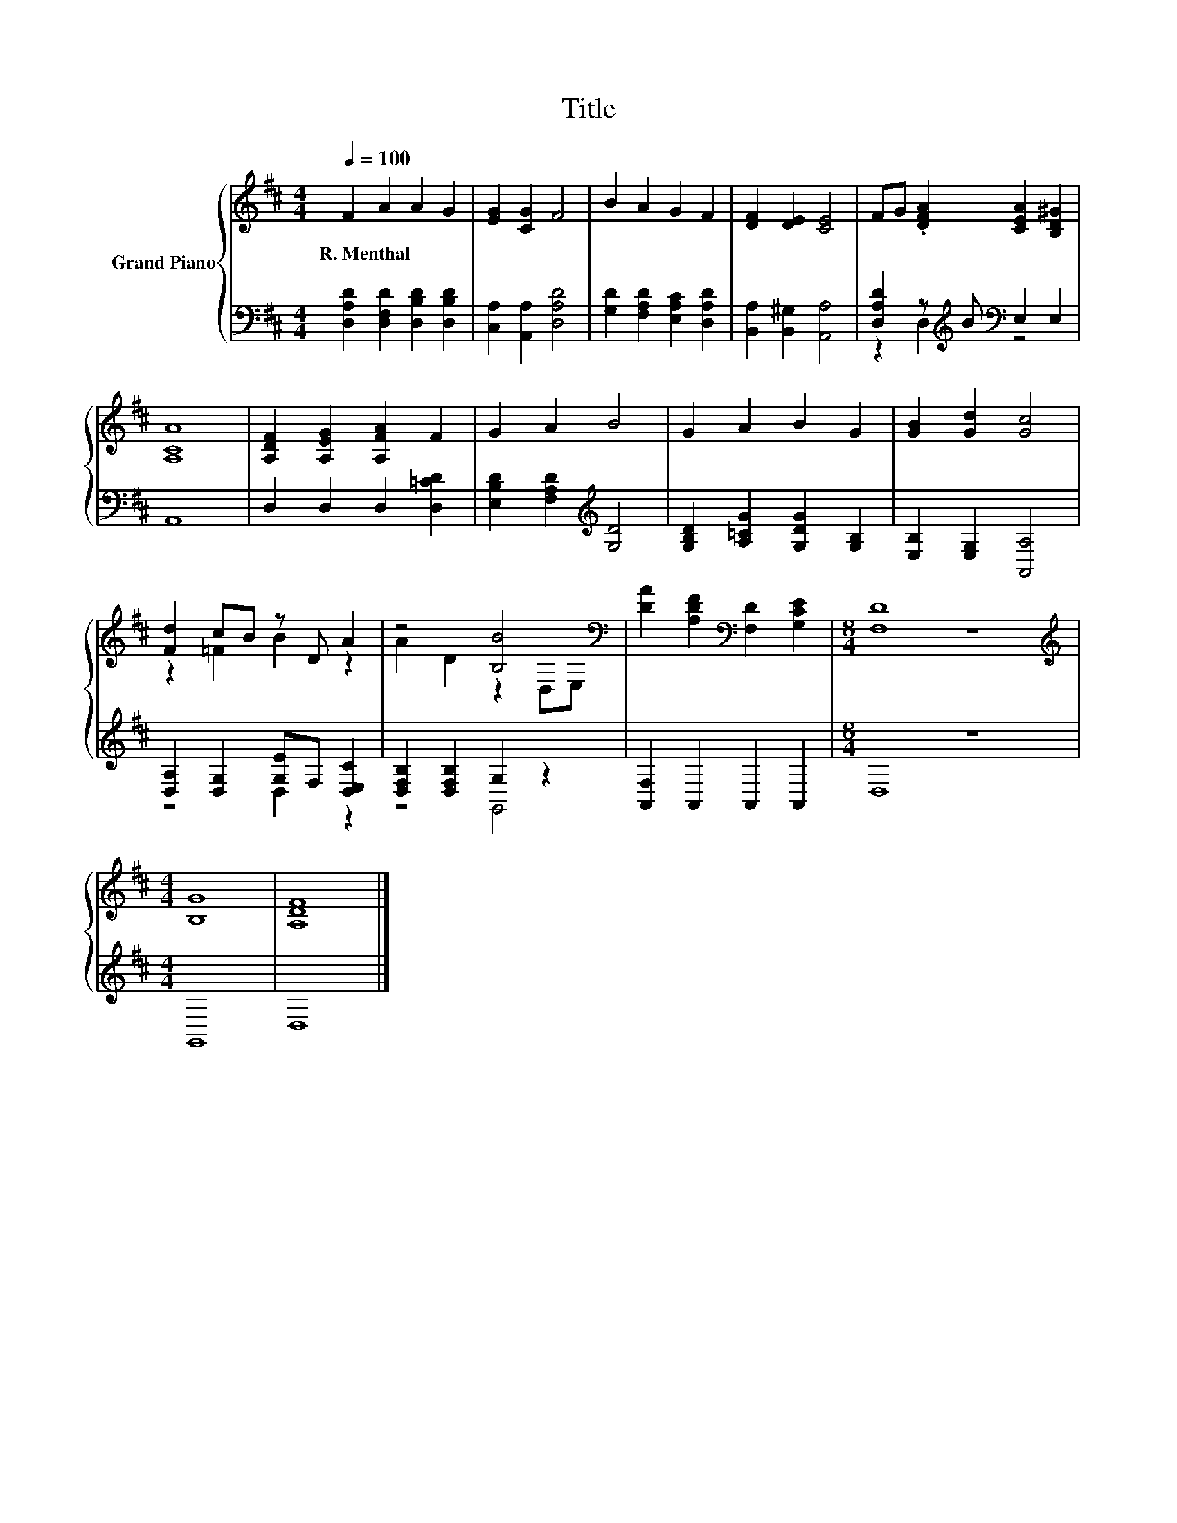 X:1
T:Title
%%score { ( 1 4 ) | ( 2 3 ) }
L:1/8
Q:1/4=100
M:4/4
K:D
V:1 treble nm="Grand Piano"
V:4 treble 
V:2 bass 
V:3 bass 
V:1
 F2 A2 A2 G2 | [EG]2 [CG]2 F4 | B2 A2 G2 F2 | [DF]2 [DE]2 [CE]4 | FG .[DFA]2 [CEA]2 [B,D^G]2 | %5
w: R.~Menthal * * *|||||
 [A,CA]8 | [A,DF]2 [A,EG]2 [A,FA]2 F2 | G2 A2 B4 | G2 A2 B2 G2 | [GB]2 [Gd]2 [Gc]4 | %10
w: |||||
 [Fd]2 cB z D A2 | z4 [B,B]4[K:bass] | [DA]2 [A,DF]2[K:bass] [F,D]2 [G,CE]2 |[M:8/4] [F,D]8 z8 | %14
w: ||||
[M:4/4][K:treble] [B,G]8 | [A,DF]8 |] %16
w: ||
V:2
 [D,A,D]2 [D,F,D]2 [D,B,D]2 [D,B,D]2 | [C,A,]2 [A,,A,]2 [D,A,D]4 | %2
 [G,D]2 [F,A,D]2 [E,A,C]2 [D,A,D]2 | [B,,A,]2 [B,,^G,]2 [A,,A,]4 | %4
 [D,A,D]2 z[K:treble] B[K:bass] E,2 E,2 | A,,8 | D,2 D,2 D,2 [D,=CD]2 | %7
 [E,B,D]2 [F,A,D]2[K:treble] [G,D]4 | [G,B,D]2 [A,=CG]2 [G,DG]2 [G,B,]2 | %9
 [E,B,]2 [E,G,]2 [A,,A,]4 | [D,A,]2 [D,G,]2 [G,E]F, [D,E,C]2 | [D,F,B,]2 [D,F,B,]2 G,2 z2 | %12
 [A,,F,]2 A,,2 A,,2 A,,2 |[M:8/4] D,8 z8 |[M:4/4] G,,8 | D,8 |] %16
V:3
 x8 | x8 | x8 | x8 | z2 D,2[K:treble][K:bass] z4 | x8 | x8 | x4[K:treble] x4 | x8 | x8 | %10
 z4 D,2 z2 | z4 G,,4 | x8 |[M:8/4] x16 |[M:4/4] x8 | x8 |] %16
V:4
 x8 | x8 | x8 | x8 | x8 | x8 | x8 | x8 | x8 | x8 | z2 =F2 B2 z2 | A2 D2 z2[K:bass] D,E, | %12
 x4[K:bass] x4 |[M:8/4] x16 |[M:4/4][K:treble] x8 | x8 |] %16

